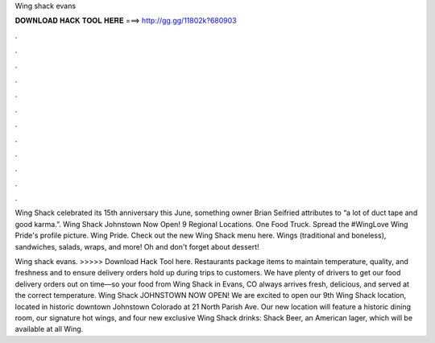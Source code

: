 Wing shack evans



𝐃𝐎𝐖𝐍𝐋𝐎𝐀𝐃 𝐇𝐀𝐂𝐊 𝐓𝐎𝐎𝐋 𝐇𝐄𝐑𝐄 ===> http://gg.gg/11802k?680903



.



.



.



.



.



.



.



.



.



.



.



.

Wing Shack celebrated its 15th anniversary this June, something owner Brian Seifried attributes to “a lot of duct tape and good karma.”. Wing Shack Johnstown Now Open! 9 Regional Locations. One Food Truck. Spread the #WingLove  Wing Pride's profile picture. Wing Pride. Check out the new Wing Shack menu here. Wings (traditional and boneless), sandwiches, salads, wraps, and more! Oh and don't forget about dessert!

Wing shack evans. >>>>> Download Hack Tool here. Restaurants package items to maintain temperature, quality, and freshness and to ensure delivery orders hold up during trips to customers. We have plenty of drivers to get our food delivery orders out on time—so your food from Wing Shack in Evans, CO always arrives fresh, delicious, and served at the correct temperature. Wing Shack JOHNSTOWN NOW OPEN! We are excited to open our 9th Wing Shack location, located in historic downtown Johnstown Colorado at 21 North Parish Ave. Our new location will feature a historic dining room, our signature hot wings, and four new exclusive Wing Shack drinks: Shack Beer, an American lager, which will be available at all Wing.

